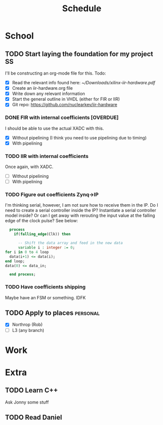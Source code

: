 #+Title: Schedule
# Common Tags: family, friends, car, personal
# Class Tags: EE, SS, ENL, GYM

* School
** TODO Start laying the foundation for my project                       :SS:
	 I'll be constructing an org-mode file for this.
	 Todo:
	 - [X] Read the relevant info found here: [[~/Downloads/xilinx-iir-hardware.pdf]]
	 - [X] Create an iir-hardware.org file
	 - [X] Write down any relevant information
	 - [X] Start the general outline in VHDL (either for FIR or IIR)
	 - [X] Git repo: https://github.com/nuclearkev/iir-hardware

*** DONE FIR with internal coefficients [OVERDUE]
		DEADLINE: <2017-01-19 Thu>
		I should be able to use the actual XADC with this.
		- [X] Without pipelining (I think you need to use pipelining due to timing)
		- [X] With pipelining

*** TODO IIR with internal coefficients
		DEADLINE: <2017-01-26 Thu>
		Once again, with XADC.
		- [ ] Without pipelining
		- [ ] With pipelining

*** TODO Figure out coefficients Zynq->IP
		DEADLINE: <2017-02-02 Thu>
		I'm thinking serial, however, I am not sure how to receive them in the
		IP. Do I need to create a serial controller inside the IP? Instantiate a
		serial controller model inside? Or can I get away with rerouting the input
		value at the falling edge of the clock pulse? See below:

		#+NAME: Serial Receiever
		#+BEGIN_SRC vhdl
		process
		  if(falling_edge(Clk)) then

			-- Shift the data array and feed in the new data
			variable i : integer := 0;
      for i in 0 to 4 loop
        data(i+1) <= data(i);
      end loop;
      data(0) <= data_in;

		end process;
		#+END_SRC

*** TODO Have coefficients shipping
		DEADLINE: <2017-02-23 Thu>
		Maybe have an FSM or something. IDFK

** TODO Apply to places																						 :personal:
	 - [X] Northrop (Rob)
	 - [ ] L3 (any branch)

* Work
* Extra
** TODO Learn C++
	 Ask Jonny some stuff

** TODO Read Daniel
	 DEADLINE: <2017-01-24 Tue>
